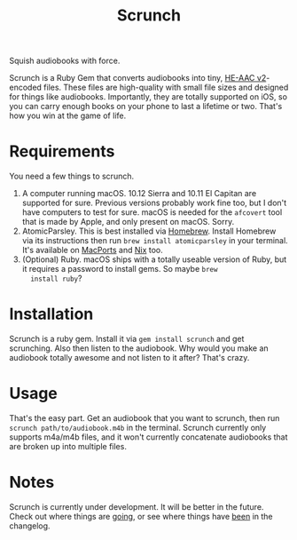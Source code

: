 #+TITLE: Scrunch

Squish audiobooks with force.

Scrunch is a Ruby Gem that converts audiobooks into tiny, [[https://en.wikipedia.org/wiki/High-Efficiency_Advanced_Audio_Coding#Versions][HE-AAC
v2]]-encoded files. These files are high-quality with small file sizes
and designed for things like audiobooks. Importantly, they are totally
supported on iOS, so you can carry enough books on your phone to last
a lifetime or two. That's how you win at the game of life.

* Requirements
You need a few things to scrunch.

1. A computer running macOS. 10.12 Sierra and 10.11 El Capitan are
   supported for sure. Previous versions probably work fine too, but I
   don't have computers to test for sure. macOS is needed for the
   ~afcovert~ tool that is made by Apple, and only present on macOS.
   Sorry.
2. AtomicParsley. This is best installed via [[http://brew.sh][Homebrew]]. Install
   Homebrew via its instructions then run ~brew install atomicparsley~
   in your terminal. It's available on [[https://www.macports.org][MacPorts]] and [[https://nixos.org/nix/][Nix]] too.
3. (Optional) Ruby. macOS ships with a totally useable version of
   Ruby, but it requires a password to install gems. So maybe ~brew
   install ruby~?

* Installation
Scrunch is a ruby gem. Install it via ~gem install scrunch~ and get
scrunching. Also then listen to the audiobook. Why would you make an
audiobook totally awesome and not listen to it after? That's crazy.

* Usage
That's the easy part. Get an audiobook that you want to scrunch, then
run ~scrunch path/to/audiobook.m4b~ in the terminal. Scrunch currently
only supports m4a/m4b files, and it won't currently concatenate
audiobooks that are broken up into multiple files.

* Notes
Scrunch is currently under development. It will be better in the
future. Check out where things are [[file:todo.org][going]], or see where things have
[[file:changelog.org][been]] in the changelog.

